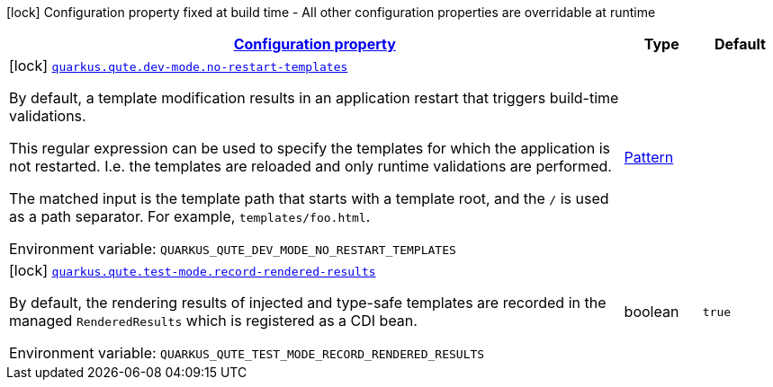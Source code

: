 
:summaryTableId: quarkus-qute-general-config-items
[.configuration-legend]
icon:lock[title=Fixed at build time] Configuration property fixed at build time - All other configuration properties are overridable at runtime
[.configuration-reference, cols="80,.^10,.^10"]
|===

h|[[quarkus-qute-general-config-items_configuration]]link:#quarkus-qute-general-config-items_configuration[Configuration property]

h|Type
h|Default

a|icon:lock[title=Fixed at build time] [[quarkus-qute-general-config-items_quarkus-qute-dev-mode-no-restart-templates]]`link:#quarkus-qute-general-config-items_quarkus-qute-dev-mode-no-restart-templates[quarkus.qute.dev-mode.no-restart-templates]`


[.description]
--
By default, a template modification results in an application restart that triggers build-time validations.

This regular expression can be used to specify the templates for which the application is not restarted. I.e. the templates are reloaded and only runtime validations are performed.

The matched input is the template path that starts with a template root, and the `/` is used as a path separator. For example, `templates/foo.html`.

ifdef::add-copy-button-to-env-var[]
Environment variable: env_var_with_copy_button:+++QUARKUS_QUTE_DEV_MODE_NO_RESTART_TEMPLATES+++[]
endif::add-copy-button-to-env-var[]
ifndef::add-copy-button-to-env-var[]
Environment variable: `+++QUARKUS_QUTE_DEV_MODE_NO_RESTART_TEMPLATES+++`
endif::add-copy-button-to-env-var[]
--|link:https://docs.oracle.com/javase/8/docs/api/java/util/regex/Pattern.html[Pattern]
 
|


a|icon:lock[title=Fixed at build time] [[quarkus-qute-general-config-items_quarkus-qute-test-mode-record-rendered-results]]`link:#quarkus-qute-general-config-items_quarkus-qute-test-mode-record-rendered-results[quarkus.qute.test-mode.record-rendered-results]`


[.description]
--
By default, the rendering results of injected and type-safe templates are recorded in the managed `RenderedResults` which is registered as a CDI bean.

ifdef::add-copy-button-to-env-var[]
Environment variable: env_var_with_copy_button:+++QUARKUS_QUTE_TEST_MODE_RECORD_RENDERED_RESULTS+++[]
endif::add-copy-button-to-env-var[]
ifndef::add-copy-button-to-env-var[]
Environment variable: `+++QUARKUS_QUTE_TEST_MODE_RECORD_RENDERED_RESULTS+++`
endif::add-copy-button-to-env-var[]
--|boolean 
|`true`

|===